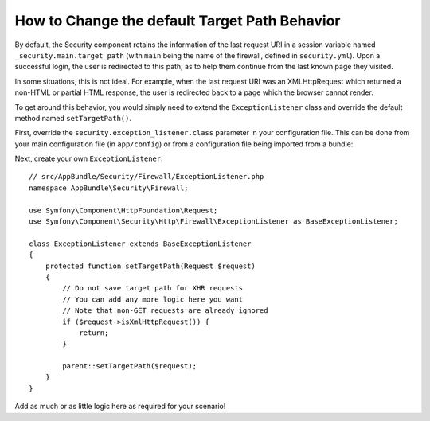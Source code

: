 .. index::
   single: Security; Target redirect path

How to Change the default Target Path Behavior
==============================================

By default, the Security component retains the information of the last request
URI in a session variable named ``_security.main.target_path`` (with ``main`` being
the name of the firewall, defined in ``security.yml``). Upon a successful
login, the user is redirected to this path, as to help them continue from the
last known page they visited.

In some situations, this is not ideal. For example, when the last request
URI was an XMLHttpRequest which returned a non-HTML or partial HTML response,
the user is redirected back to a page which the browser cannot render.

To get around this behavior, you would simply need to extend the ``ExceptionListener``
class and override the default method named ``setTargetPath()``.

First, override the ``security.exception_listener.class`` parameter in your
configuration file. This can be done from your main configuration file (in
``app/config``) or from a configuration file being imported from a bundle:

.. configuration-block::

        .. code-block:: yaml

            # app/config/services.yml
            parameters:
                # ...
                security.exception_listener.class: AppBundle\Security\Firewall\ExceptionListener

        .. code-block:: xml

            <!-- app/config/services.xml -->
            <parameters>
                <!-- ... -->
                <parameter key="security.exception_listener.class">AppBundle\Security\Firewall\ExceptionListener</parameter>
            </parameters>

        .. code-block:: php

            // app/config/services.php
            use AppBundle\Security\Firewall\ExceptionListener;

            // ...
            $container->setParameter('security.exception_listener.class', ExceptionListener::class);

Next, create your own ``ExceptionListener``::

    // src/AppBundle/Security/Firewall/ExceptionListener.php
    namespace AppBundle\Security\Firewall;

    use Symfony\Component\HttpFoundation\Request;
    use Symfony\Component\Security\Http\Firewall\ExceptionListener as BaseExceptionListener;

    class ExceptionListener extends BaseExceptionListener
    {
        protected function setTargetPath(Request $request)
        {
            // Do not save target path for XHR requests
            // You can add any more logic here you want
            // Note that non-GET requests are already ignored
            if ($request->isXmlHttpRequest()) {
                return;
            }

            parent::setTargetPath($request);
        }
    }

Add as much or as little logic here as required for your scenario!
